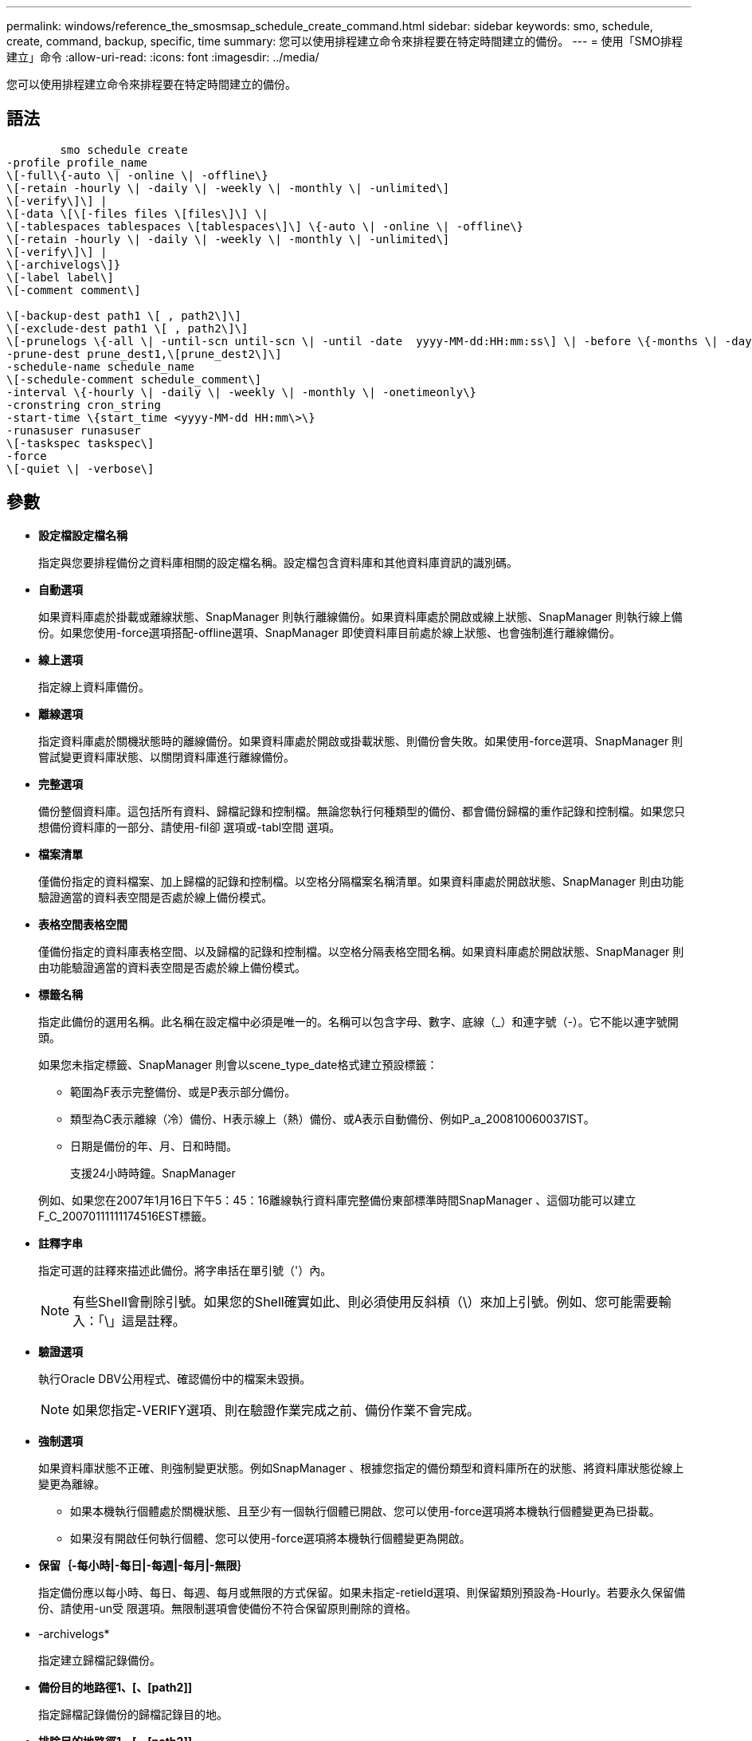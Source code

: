 ---
permalink: windows/reference_the_smosmsap_schedule_create_command.html 
sidebar: sidebar 
keywords: smo, schedule, create, command, backup, specific, time 
summary: 您可以使用排程建立命令來排程要在特定時間建立的備份。 
---
= 使用「SMO排程建立」命令
:allow-uri-read: 
:icons: font
:imagesdir: ../media/


[role="lead"]
您可以使用排程建立命令來排程要在特定時間建立的備份。



== 語法

[listing]
----

        smo schedule create
-profile profile_name
\[-full\{-auto \| -online \| -offline\}
\[-retain -hourly \| -daily \| -weekly \| -monthly \| -unlimited\]
\[-verify\]\] |
\[-data \[\[-files files \[files\]\] \|
\[-tablespaces tablespaces \[tablespaces\]\] \{-auto \| -online \| -offline\}
\[-retain -hourly \| -daily \| -weekly \| -monthly \| -unlimited\]
\[-verify\]\] |
\[-archivelogs\]}
\[-label label\]
\[-comment comment\]

\[-backup-dest path1 \[ , path2\]\]
\[-exclude-dest path1 \[ , path2\]\]
\[-prunelogs \{-all \| -until-scn until-scn \| -until -date  yyyy-MM-dd:HH:mm:ss\] \| -before \{-months \| -days \| -weeks \| -hours}}
-prune-dest prune_dest1,\[prune_dest2\]\]
-schedule-name schedule_name
\[-schedule-comment schedule_comment\]
-interval \{-hourly \| -daily \| -weekly \| -monthly \| -onetimeonly\}
-cronstring cron_string
-start-time \{start_time <yyyy-MM-dd HH:mm\>\}
-runasuser runasuser
\[-taskspec taskspec\]
-force
\[-quiet \| -verbose\]
----


== 參數

* *設定檔設定檔名稱*
+
指定與您要排程備份之資料庫相關的設定檔名稱。設定檔包含資料庫和其他資料庫資訊的識別碼。

* *自動選項*
+
如果資料庫處於掛載或離線狀態、SnapManager 則執行離線備份。如果資料庫處於開啟或線上狀態、SnapManager 則執行線上備份。如果您使用-force選項搭配-offline選項、SnapManager 即使資料庫目前處於線上狀態、也會強制進行離線備份。

* *線上選項*
+
指定線上資料庫備份。

* *離線選項*
+
指定資料庫處於關機狀態時的離線備份。如果資料庫處於開啟或掛載狀態、則備份會失敗。如果使用-force選項、SnapManager 則嘗試變更資料庫狀態、以關閉資料庫進行離線備份。

* *完整選項*
+
備份整個資料庫。這包括所有資料、歸檔記錄和控制檔。無論您執行何種類型的備份、都會備份歸檔的重作記錄和控制檔。如果您只想備份資料庫的一部分、請使用-fil卻 選項或-tabl空間 選項。

* *檔案清單*
+
僅備份指定的資料檔案、加上歸檔的記錄和控制檔。以空格分隔檔案名稱清單。如果資料庫處於開啟狀態、SnapManager 則由功能驗證適當的資料表空間是否處於線上備份模式。

* *表格空間表格空間*
+
僅備份指定的資料庫表格空間、以及歸檔的記錄和控制檔。以空格分隔表格空間名稱。如果資料庫處於開啟狀態、SnapManager 則由功能驗證適當的資料表空間是否處於線上備份模式。

* *標籤名稱*
+
指定此備份的選用名稱。此名稱在設定檔中必須是唯一的。名稱可以包含字母、數字、底線（_）和連字號（-）。它不能以連字號開頭。

+
如果您未指定標籤、SnapManager 則會以scene_type_date格式建立預設標籤：

+
** 範圍為F表示完整備份、或是P表示部分備份。
** 類型為C表示離線（冷）備份、H表示線上（熱）備份、或A表示自動備份、例如P_a_200810060037IST。
** 日期是備份的年、月、日和時間。
+
支援24小時時鐘。SnapManager



+
例如、如果您在2007年1月16日下午5：45：16離線執行資料庫完整備份東部標準時間SnapManager 、這個功能可以建立F_C_20070111111174516EST標籤。

* *註釋字串*
+
指定可選的註釋來描述此備份。將字串括在單引號（'）內。

+

NOTE: 有些Shell會刪除引號。如果您的Shell確實如此、則必須使用反斜槓（\）來加上引號。例如、您可能需要輸入：「\」這是註釋。

* *驗證選項*
+
執行Oracle DBV公用程式、確認備份中的檔案未毀損。

+

NOTE: 如果您指定-VERIFY選項、則在驗證作業完成之前、備份作業不會完成。

* *強制選項*
+
如果資料庫狀態不正確、則強制變更狀態。例如SnapManager 、根據您指定的備份類型和資料庫所在的狀態、將資料庫狀態從線上變更為離線。

+
** 如果本機執行個體處於關機狀態、且至少有一個執行個體已開啟、您可以使用-force選項將本機執行個體變更為已掛載。
** 如果沒有開啟任何執行個體、您可以使用-force選項將本機執行個體變更為開啟。


* *保留｛-每小時|-每日|-每週|-每月|-無限｝*
+
指定備份應以每小時、每日、每週、每月或無限的方式保留。如果未指定-retield選項、則保留類別預設為-Hourly。若要永久保留備份、請使用-un受 限選項。無限制選項會使備份不符合保留原則刪除的資格。

* -archivelogs*
+
指定建立歸檔記錄備份。

* *備份目的地路徑1、[、[path2]]*
+
指定歸檔記錄備份的歸檔記錄目的地。

* *排除目的地路徑1、[、[path2]]*
+
指定要從備份中排除的歸檔記錄目的地。

* *刪除日期｛-all |-the-scnate-scn |-the-dateyeyy-mm-dd:hh：mm:ss|-在｛-月|-天|-週|-小時｝*之前
+
根據建立備份時所提供的選項、指定是否從歸檔記錄目的地刪除歸檔記錄檔。-all選項會從歸檔記錄目的地刪除所有歸檔記錄檔檔案。直到SCN選項刪除歸檔記錄檔、直到指定的系統變更編號（SCN）為止。直到日期選項會刪除歸檔記錄檔、直到指定的期間為止。在指定的時間週期（天、月、週、小時）之前、會刪除「之前」選項中的歸檔記錄檔。

* *排程名稱schedule_name*
+
指定您為排程提供的名稱。

* *排程附註schedule_comment *
+
指定可選的註釋來說明如何排程備份。

* *間隔｛-每小時|-每日|-每週|-每月|-僅限一次時間｝*
+
指定建立備份的時間間隔。您可以排程每小時、每日、每週、每月或僅一次的備份。

* -cronstring_stron*
+
指定使用cronstring排程備份。cron運算式用於設定CronTrigger的執行個體。cron運算式是由下列子運算式所組成的字串：

+
** 1指秒。
** 2指分鐘。
** 3指小時。
** 4指一個月內的一天。
** 5指的是月份。
** 6指一週中的一天。
** 7指的是年份（選用）。


* -start-time（開始時間）：ymm-dd hh：mm*
+
指定排程作業的開始時間。排程開始時間應包含在西元年-月-日、日：公釐格式中。

* RunasUser Runasuser*
+
指定在排程備份時變更排程備份作業的使用者（root使用者或Oracle使用者）。

* 工作規格taskspec*
+
指定可用於備份作業的預先處理活動或後處理活動的工作規格XML檔案。XML檔案的完整路徑必須隨-taskspec選項一起提供。

* *-無聲*
+
僅在主控台顯示錯誤訊息。預設為顯示錯誤和警告訊息。

* *-詳細*
+
在主控台顯示錯誤、警告和資訊訊息。


